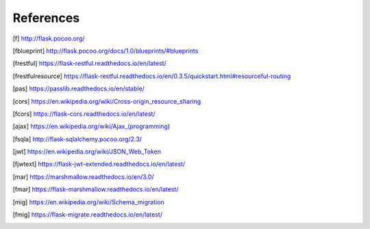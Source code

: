 ==========
References
==========

.. [f] http://flask.pocoo.org/
.. [fblueprint] http://flask.pocoo.org/docs/1.0/blueprints/#blueprints
.. [frestful] https://flask-restful.readthedocs.io/en/latest/
.. [frestfulresource] https://flask-restful.readthedocs.io/en/0.3.5/quickstart.html#resourceful-routing
.. [pas] https://passlib.readthedocs.io/en/stable/
.. [cors] https://en.wikipedia.org/wiki/Cross-origin_resource_sharing
.. [fcors] https://flask-cors.readthedocs.io/en/latest/
.. [ajax] https://en.wikipedia.org/wiki/Ajax_(programming)
.. [fsqla] http://flask-sqlalchemy.pocoo.org/2.3/
.. [jwt] https://en.wikipedia.org/wiki/JSON_Web_Token
.. [fjwtext] https://flask-jwt-extended.readthedocs.io/en/latest/
.. [mar] https://marshmallow.readthedocs.io/en/3.0/
.. [fmar] https://flask-marshmallow.readthedocs.io/en/latest/
.. [mig] https://en.wikipedia.org/wiki/Schema_migration
.. [fmig] https://flask-migrate.readthedocs.io/en/latest/